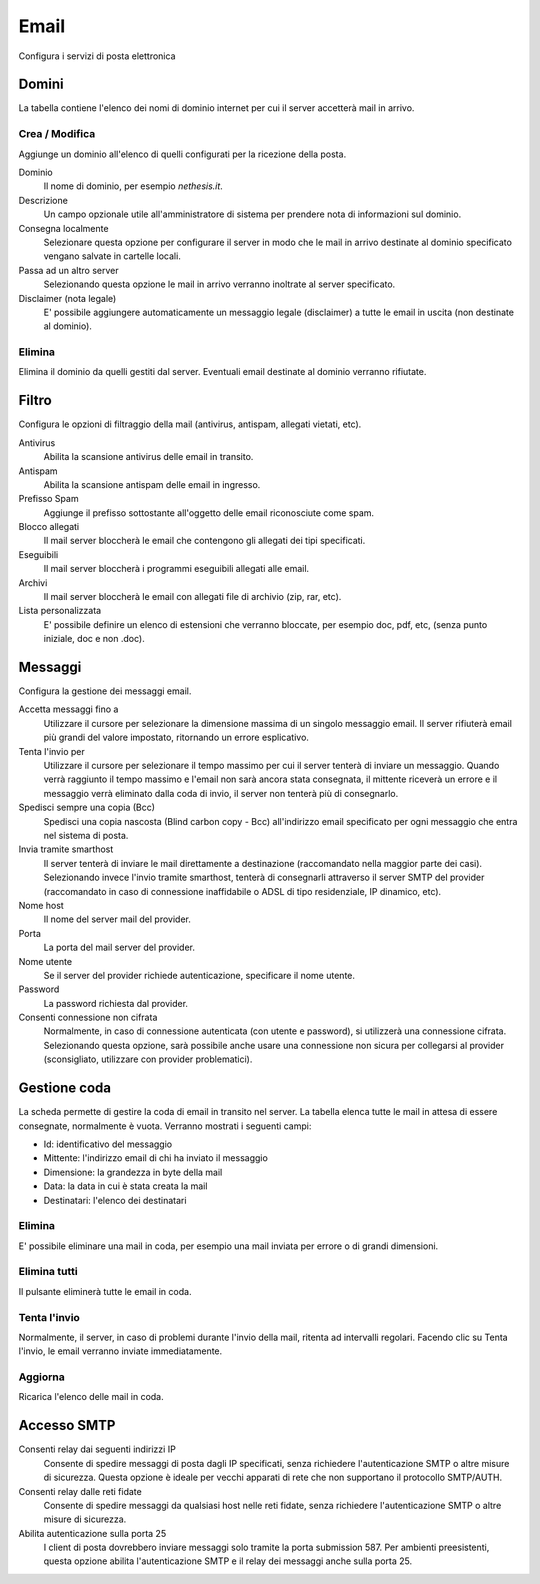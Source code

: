 =====
Email
=====

Configura i servizi di posta elettronica

Domini
======

La tabella contiene l'elenco dei nomi di dominio internet per cui il
server accetterà mail in arrivo.

Crea / Modifica
---------------

Aggiunge un dominio all'elenco di quelli configurati per la ricezione
della posta.

Dominio
    Il nome di dominio, per esempio *nethesis.it*.
Descrizione
    Un campo opzionale utile all'amministratore di sistema per prendere nota
    di informazioni sul dominio.
Consegna localmente
    Selezionare questa opzione per configurare il server in modo
    che le mail in arrivo destinate al dominio specificato vengano salvate
    in cartelle locali.
Passa ad un altro server
    Selezionando questa opzione le mail in arrivo verranno
    inoltrate al server specificato.
Disclaimer (nota legale)
    E' possibile aggiungere automaticamente un messaggio legale (disclaimer)
    a tutte le email in uscita (non destinate al dominio).


Elimina
-------

Elimina il dominio da quelli gestiti dal server. Eventuali email
destinate al dominio verranno rifiutate.


Filtro
======

Configura le opzioni di filtraggio della mail (antivirus, antispam,
allegati vietati, etc).

Antivirus
    Abilita la scansione antivirus delle email in transito.
Antispam
    Abilita la scansione antispam delle email in ingresso.
Prefisso Spam
    Aggiunge il prefisso sottostante all'oggetto delle email riconosciute
    come spam.
Blocco allegati
    Il mail server bloccherà le email che contengono gli allegati dei tipi
    specificati.
Eseguibili
    Il mail server bloccherà i programmi eseguibili allegati alle email.
Archivi
    Il mail server bloccherà le email con allegati file di archivio (zip,
    rar, etc).
Lista personalizzata
    E' possibile definire un elenco di estensioni che verranno bloccate, per
    esempio doc, pdf, etc, (senza punto iniziale, doc e non .doc).

.. raw:: html

   {{{INCLUDE NethServer_Module_Mail_*.html}}}

Messaggi
========

Configura la gestione dei messaggi email.

Accetta messaggi fino a
    Utilizzare il cursore per selezionare la dimensione massima di un
    singolo messaggio email. Il server rifiuterà email più grandi del valore
    impostato, ritornando un errore esplicativo.

Tenta l'invio per
    Utilizzare il cursore per selezionare il tempo massimo per cui il server
    tenterà di inviare un messaggio. Quando verrà raggiunto il tempo massimo
    e l'email non sarà ancora stata consegnata, il mittente riceverà un
    errore e il messaggio verrà eliminato dalla coda di invio, il server non
    tenterà più di consegnarlo.

Spedisci sempre una copia (Bcc)
    Spedisci una copia nascosta (Blind carbon copy - Bcc) all'indirizzo email
    specificato per ogni messaggio che entra nel sistema di posta.

Invia tramite smarthost
    Il server tenterà di inviare le mail direttamente a
    destinazione (raccomandato nella maggior parte dei casi). Selezionando
    invece l'invio tramite smarthost, tenterà di consegnarli attraverso il server
    SMTP del provider (raccomandato in caso di connessione inaffidabile o
    ADSL di tipo residenziale, IP dinamico, etc).

Nome host
    Il nome del server mail del provider.

Porta
    La porta del mail server del provider.

Nome utente
    Se il server del provider richiede autenticazione, specificare il nome
    utente.

Password
    La password richiesta dal provider.

Consenti connessione non cifrata
    Normalmente, in caso di connessione autenticata (con utente e password),
    si utilizzerà una connessione cifrata. Selezionando questa opzione, sarà
    possibile anche usare una connessione non sicura per collegarsi al
    provider (sconsigliato, utilizzare con provider problematici).

Gestione coda
=============

La scheda permette di gestire la coda di email in transito nel server.
La tabella elenca tutte le mail in attesa di essere consegnate,
normalmente è vuota. Verranno mostrati i seguenti campi:

* Id: identificativo del messaggio
* Mittente: l'indirizzo email di chi ha inviato il messaggio
* Dimensione: la grandezza in byte della mail
* Data: la data in cui è stata creata la mail
* Destinatari: l'elenco dei destinatari


Elimina
-------

E' possibile eliminare una mail in coda, per esempio una mail inviata
per errore o di grandi dimensioni.

Elimina tutti
-------------

Il pulsante eliminerà tutte le email in coda.

Tenta l'invio
-------------

Normalmente, il server, in caso di problemi durante l'invio della mail,
ritenta ad intervalli regolari. Facendo clic su Tenta l'invio, le email
verranno inviate immediatamente.

Aggiorna
--------

Ricarica l'elenco delle mail in coda.

Accesso SMTP
============

Consenti relay dai seguenti indirizzi IP
    Consente di spedire messaggi di posta dagli IP specificati, senza
    richiedere l'autenticazione SMTP o altre misure di sicurezza.
    Questa opzione è ideale per vecchi apparati di rete che non
    supportano il protocollo SMTP/AUTH.

Consenti relay dalle reti fidate
    Consente di spedire messaggi da qualsiasi host nelle reti fidate,
    senza richiedere l'autenticazione SMTP o altre misure di
    sicurezza.

Abilita autenticazione sulla porta 25
    I client di posta dovrebbero inviare messaggi solo tramite la
    porta submission 587. Per ambienti preesistenti, questa opzione
    abilita l'autenticazione SMTP e il relay dei messaggi anche sulla
    porta 25.
